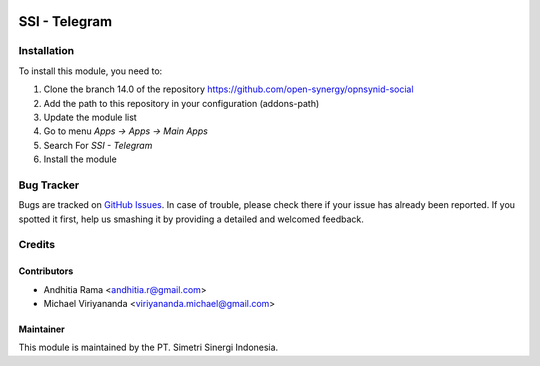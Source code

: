 .. image:: https://img.shields.io/badge/licence-AGPL--3-blue.svg
   :target: http://www.gnu.org/licenses/agpl-3.0-standalone.html
   :alt: License: AGPL-3

==============
SSI - Telegram
==============

Installation
============

To install this module, you need to:

1.  Clone the branch 14.0 of the repository https://github.com/open-synergy/opnsynid-social
2.  Add the path to this repository in your configuration (addons-path)
3.  Update the module list
4.  Go to menu *Apps -> Apps -> Main Apps*
5.  Search For *SSI - Telegram*
6.  Install the module

Bug Tracker
===========

Bugs are tracked on `GitHub Issues
<https://github.com/open-synergy/opnsynid-social/issues>`_.
In case of trouble, please check there if your issue has already been reported.
If you spotted it first, help us smashing it by providing a detailed
and welcomed feedback.


Credits
=======

Contributors
------------

* Andhitia Rama <andhitia.r@gmail.com>
* Michael Viriyananda <viriyananda.michael@gmail.com>

Maintainer
----------

.. image:: https://simetri-sinergi.id/logo.png
   :alt: PT. Simetri Sinergi Indonesia
   :target: https://simetri-sinergi.id

This module is maintained by the PT. Simetri Sinergi Indonesia.
